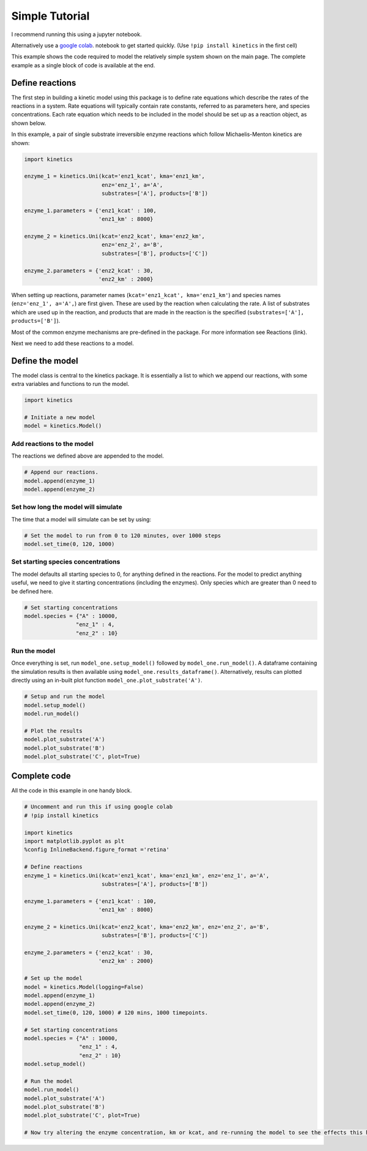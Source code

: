 ===============
Simple Tutorial
===============
I recommend running this using a jupyter notebook.

Alternatively use a `google colab
<https://colab.research.google.com/>`_.
notebook to get started quickly. (Use ``!pip install kinetics`` in the first cell)

This example shows the code required to model the relatively simple system shown on the main page.
The complete example as a single block of code is available at the end.

.. image:: images/example_system.png
   :scale: 20
   :alt: graphical abstract


Define reactions
----------------
The first step in building a kinetic model using this package is to define rate equations which describe the rates of the reactions in a system.
Rate equations will typically contain rate constants, referred to as parameters here, and species concentrations.
Each rate equation which needs to be included in the model should be set up as a reaction object, as shown below.

In this example, a pair of single substrate irreversible enzyme reactions which follow Michaelis-Menton kinetics are shown:

.. code:: python

    import kinetics

    enzyme_1 = kinetics.Uni(kcat='enz1_kcat', kma='enz1_km',
                            enz='enz_1', a='A',
                            substrates=['A'], products=['B'])

    enzyme_1.parameters = {'enz1_kcat' : 100,
                           'enz1_km' : 8000}

    enzyme_2 = kinetics.Uni(kcat='enz2_kcat', kma='enz2_km',
                            enz='enz_2', a='B',
                            substrates=['B'], products=['C'])

    enzyme_2.parameters = {'enz2_kcat' : 30,
                           'enz2_km' : 2000}

When setting up reactions, parameter names (``kcat='enz1_kcat', kma='enz1_km'``) and species names (``enz='enz_1', a='A',``) are first given.
These are used by the reaction when calculating the rate.
A list of substrates which are used up in the reaction, and products that are made in the reaction is the specified (``substrates=['A'], products=['B']``).

Most of the common enzyme mechanisms are pre-defined in the package.  For more information see Reactions (link).

Next we need to add these reactions to a model.

Define the model
----------------
The model class is central to the kinetics package.
It is essentially a list to which we append our reactions, with some extra variables and functions to run the model.

.. code:: python

    import kinetics

    # Initiate a new model
    model = kinetics.Model()

Add reactions to the model
~~~~~~~~~~~~~~~~~~~~~~~~~~
The reactions we defined above are appended to the model.

.. code:: python

    # Append our reactions.
    model.append(enzyme_1)
    model.append(enzyme_2)

Set how long the model will simulate
~~~~~~~~~~~~~~~~~~~~~~~~~~~~~~~~~~~~

The time that a model will simulate can be set by using:

.. code:: python

    # Set the model to run from 0 to 120 minutes, over 1000 steps
    model.set_time(0, 120, 1000)

Set starting species concentrations
~~~~~~~~~~~~~~~~~~~~~~~~~~~~~~~~~~~
The model defaults all starting species to 0, for anything defined in the reactions.
For the model to predict anything useful, we need to give it starting concentrations (including the enzymes).
Only species which are greater than 0 need to be defined here.

.. code:: python

    # Set starting concentrations
    model.species = {"A" : 10000,
                    "enz_1" : 4,
                    "enz_2" : 10}

Run the model
~~~~~~~~~~~~~
Once everything is set, run ``model_one.setup_model()`` followed by ``model_one.run_model()``.
A dataframe containing the simulation results is then available using ``model_one.results_dataframe()``.
Alternatively, results can plotted directly using an in-built plot function ``model_one.plot_substrate('A')``.

.. code:: python

    # Setup and run the model
    model.setup_model()
    model.run_model()

    # Plot the results
    model.plot_substrate('A')
    model.plot_substrate('B')
    model.plot_substrate('C', plot=True)

.. image:: images/simple_example1.png
   :scale: 25
   :alt: example plot


Complete code
-------------
All the code in this example in one handy block.

.. code:: python

    # Uncomment and run this if using google colab
    # !pip install kinetics

    import kinetics
    import matplotlib.pyplot as plt
    %config InlineBackend.figure_format ='retina'

    # Define reactions
    enzyme_1 = kinetics.Uni(kcat='enz1_kcat', kma='enz1_km', enz='enz_1', a='A',
                            substrates=['A'], products=['B'])

    enzyme_1.parameters = {'enz1_kcat' : 100,
                           'enz1_km' : 8000}

    enzyme_2 = kinetics.Uni(kcat='enz2_kcat', kma='enz2_km', enz='enz_2', a='B',
                            substrates=['B'], products=['C'])

    enzyme_2.parameters = {'enz2_kcat' : 30,
                           'enz2_km' : 2000}

    # Set up the model
    model = kinetics.Model(logging=False)
    model.append(enzyme_1)
    model.append(enzyme_2)
    model.set_time(0, 120, 1000) # 120 mins, 1000 timepoints.

    # Set starting concentrations
    model.species = {"A" : 10000,
                     "enz_1" : 4,
                     "enz_2" : 10}
    model.setup_model()

    # Run the model
    model.run_model()
    model.plot_substrate('A')
    model.plot_substrate('B')
    model.plot_substrate('C', plot=True)

    # Now try altering the enzyme concentration, km or kcat, and re-running the model to see the effects this has....



